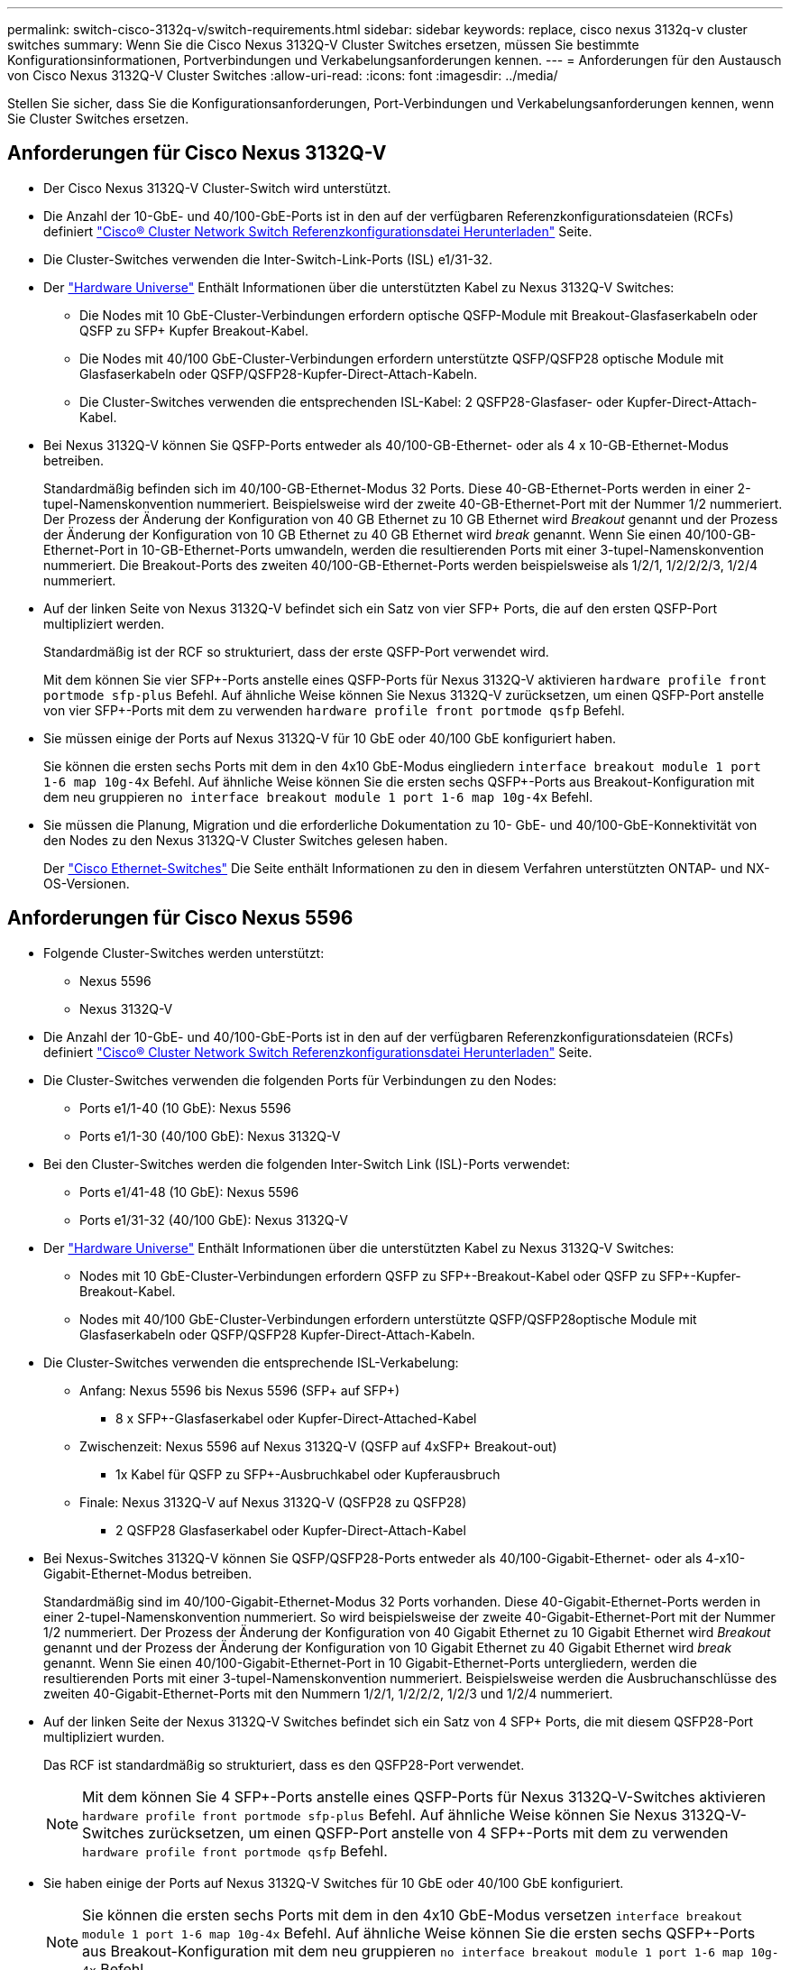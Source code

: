 ---
permalink: switch-cisco-3132q-v/switch-requirements.html 
sidebar: sidebar 
keywords: replace, cisco nexus 3132q-v cluster switches 
summary: Wenn Sie die Cisco Nexus 3132Q-V Cluster Switches ersetzen, müssen Sie bestimmte Konfigurationsinformationen, Portverbindungen und Verkabelungsanforderungen kennen. 
---
= Anforderungen für den Austausch von Cisco Nexus 3132Q-V Cluster Switches
:allow-uri-read: 
:icons: font
:imagesdir: ../media/


[role="lead"]
Stellen Sie sicher, dass Sie die Konfigurationsanforderungen, Port-Verbindungen und Verkabelungsanforderungen kennen, wenn Sie Cluster Switches ersetzen.



== Anforderungen für Cisco Nexus 3132Q-V

* Der Cisco Nexus 3132Q-V Cluster-Switch wird unterstützt.
* Die Anzahl der 10-GbE- und 40/100-GbE-Ports ist in den auf der verfügbaren Referenzkonfigurationsdateien (RCFs) definiert link:https://mysupport.netapp.com/NOW/download/software/sanswitch/fcp/Cisco/netapp_cnmn/download.shtml["Cisco® Cluster Network Switch Referenzkonfigurationsdatei Herunterladen"^] Seite.
* Die Cluster-Switches verwenden die Inter-Switch-Link-Ports (ISL) e1/31-32.
* Der link:https://hwu.netapp.com["Hardware Universe"^] Enthält Informationen über die unterstützten Kabel zu Nexus 3132Q-V Switches:
+
** Die Nodes mit 10 GbE-Cluster-Verbindungen erfordern optische QSFP-Module mit Breakout-Glasfaserkabeln oder QSFP zu SFP+ Kupfer Breakout-Kabel.
** Die Nodes mit 40/100 GbE-Cluster-Verbindungen erfordern unterstützte QSFP/QSFP28 optische Module mit Glasfaserkabeln oder QSFP/QSFP28-Kupfer-Direct-Attach-Kabeln.
** Die Cluster-Switches verwenden die entsprechenden ISL-Kabel: 2 QSFP28-Glasfaser- oder Kupfer-Direct-Attach-Kabel.


* Bei Nexus 3132Q-V können Sie QSFP-Ports entweder als 40/100-GB-Ethernet- oder als 4 x 10-GB-Ethernet-Modus betreiben.
+
Standardmäßig befinden sich im 40/100-GB-Ethernet-Modus 32 Ports. Diese 40-GB-Ethernet-Ports werden in einer 2-tupel-Namenskonvention nummeriert. Beispielsweise wird der zweite 40-GB-Ethernet-Port mit der Nummer 1/2 nummeriert. Der Prozess der Änderung der Konfiguration von 40 GB Ethernet zu 10 GB Ethernet wird _Breakout_ genannt und der Prozess der Änderung der Konfiguration von 10 GB Ethernet zu 40 GB Ethernet wird _break_ genannt. Wenn Sie einen 40/100-GB-Ethernet-Port in 10-GB-Ethernet-Ports umwandeln, werden die resultierenden Ports mit einer 3-tupel-Namenskonvention nummeriert. Die Breakout-Ports des zweiten 40/100-GB-Ethernet-Ports werden beispielsweise als 1/2/1, 1/2/2/2/3, 1/2/4 nummeriert.

* Auf der linken Seite von Nexus 3132Q-V befindet sich ein Satz von vier SFP+ Ports, die auf den ersten QSFP-Port multipliziert werden.
+
Standardmäßig ist der RCF so strukturiert, dass der erste QSFP-Port verwendet wird.

+
Mit dem können Sie vier SFP+-Ports anstelle eines QSFP-Ports für Nexus 3132Q-V aktivieren `hardware profile front portmode sfp-plus` Befehl. Auf ähnliche Weise können Sie Nexus 3132Q-V zurücksetzen, um einen QSFP-Port anstelle von vier SFP+-Ports mit dem zu verwenden `hardware profile front portmode qsfp` Befehl.

* Sie müssen einige der Ports auf Nexus 3132Q-V für 10 GbE oder 40/100 GbE konfiguriert haben.
+
Sie können die ersten sechs Ports mit dem in den 4x10 GbE-Modus eingliedern `interface breakout module 1 port 1-6 map 10g-4x` Befehl. Auf ähnliche Weise können Sie die ersten sechs QSFP+-Ports aus Breakout-Konfiguration mit dem neu gruppieren `no interface breakout module 1 port 1-6 map 10g-4x` Befehl.

* Sie müssen die Planung, Migration und die erforderliche Dokumentation zu 10- GbE- und 40/100-GbE-Konnektivität von den Nodes zu den Nexus 3132Q-V Cluster Switches gelesen haben.
+
Der link:http://mysupport.netapp.com/NOW/download/software/cm_switches/["Cisco Ethernet-Switches"^] Die Seite enthält Informationen zu den in diesem Verfahren unterstützten ONTAP- und NX-OS-Versionen.





== Anforderungen für Cisco Nexus 5596

* Folgende Cluster-Switches werden unterstützt:
+
** Nexus 5596
** Nexus 3132Q-V


* Die Anzahl der 10-GbE- und 40/100-GbE-Ports ist in den auf der verfügbaren Referenzkonfigurationsdateien (RCFs) definiert https://mysupport.netapp.com/NOW/download/software/sanswitch/fcp/Cisco/netapp_cnmn/download.shtml["Cisco® Cluster Network Switch Referenzkonfigurationsdatei Herunterladen"^] Seite.
* Die Cluster-Switches verwenden die folgenden Ports für Verbindungen zu den Nodes:
+
** Ports e1/1-40 (10 GbE): Nexus 5596
** Ports e1/1-30 (40/100 GbE): Nexus 3132Q-V


* Bei den Cluster-Switches werden die folgenden Inter-Switch Link (ISL)-Ports verwendet:
+
** Ports e1/41-48 (10 GbE): Nexus 5596
** Ports e1/31-32 (40/100 GbE): Nexus 3132Q-V


* Der link:https://hwu.netapp.com/["Hardware Universe"^] Enthält Informationen über die unterstützten Kabel zu Nexus 3132Q-V Switches:
+
** Nodes mit 10 GbE-Cluster-Verbindungen erfordern QSFP zu SFP+-Breakout-Kabel oder QSFP zu SFP+-Kupfer-Breakout-Kabel.
** Nodes mit 40/100 GbE-Cluster-Verbindungen erfordern unterstützte QSFP/QSFP28optische Module mit Glasfaserkabeln oder QSFP/QSFP28 Kupfer-Direct-Attach-Kabeln.


* Die Cluster-Switches verwenden die entsprechende ISL-Verkabelung:
+
** Anfang: Nexus 5596 bis Nexus 5596 (SFP+ auf SFP+)
+
*** 8 x SFP+-Glasfaserkabel oder Kupfer-Direct-Attached-Kabel


** Zwischenzeit: Nexus 5596 auf Nexus 3132Q-V (QSFP auf 4xSFP+ Breakout-out)
+
*** 1x Kabel für QSFP zu SFP+-Ausbruchkabel oder Kupferausbruch


** Finale: Nexus 3132Q-V auf Nexus 3132Q-V (QSFP28 zu QSFP28)
+
*** 2 QSFP28 Glasfaserkabel oder Kupfer-Direct-Attach-Kabel




* Bei Nexus-Switches 3132Q-V können Sie QSFP/QSFP28-Ports entweder als 40/100-Gigabit-Ethernet- oder als 4-x10-Gigabit-Ethernet-Modus betreiben.
+
Standardmäßig sind im 40/100-Gigabit-Ethernet-Modus 32 Ports vorhanden. Diese 40-Gigabit-Ethernet-Ports werden in einer 2-tupel-Namenskonvention nummeriert. So wird beispielsweise der zweite 40-Gigabit-Ethernet-Port mit der Nummer 1/2 nummeriert. Der Prozess der Änderung der Konfiguration von 40 Gigabit Ethernet zu 10 Gigabit Ethernet wird _Breakout_ genannt und der Prozess der Änderung der Konfiguration von 10 Gigabit Ethernet zu 40 Gigabit Ethernet wird _break_ genannt. Wenn Sie einen 40/100-Gigabit-Ethernet-Port in 10 Gigabit-Ethernet-Ports untergliedern, werden die resultierenden Ports mit einer 3-tupel-Namenskonvention nummeriert. Beispielsweise werden die Ausbruchanschlüsse des zweiten 40-Gigabit-Ethernet-Ports mit den Nummern 1/2/1, 1/2/2/2, 1/2/3 und 1/2/4 nummeriert.

* Auf der linken Seite der Nexus 3132Q-V Switches befindet sich ein Satz von 4 SFP+ Ports, die mit diesem QSFP28-Port multipliziert wurden.
+
Das RCF ist standardmäßig so strukturiert, dass es den QSFP28-Port verwendet.

+

NOTE: Mit dem können Sie 4 SFP+-Ports anstelle eines QSFP-Ports für Nexus 3132Q-V-Switches aktivieren `hardware profile front portmode sfp-plus` Befehl. Auf ähnliche Weise können Sie Nexus 3132Q-V-Switches zurücksetzen, um einen QSFP-Port anstelle von 4 SFP+-Ports mit dem zu verwenden `hardware profile front portmode qsfp` Befehl.

* Sie haben einige der Ports auf Nexus 3132Q-V Switches für 10 GbE oder 40/100 GbE konfiguriert.
+

NOTE: Sie können die ersten sechs Ports mit dem in den 4x10 GbE-Modus versetzen `interface breakout module 1 port 1-6 map 10g-4x` Befehl. Auf ähnliche Weise können Sie die ersten sechs QSFP+-Ports aus Breakout-Konfiguration mit dem neu gruppieren `no interface breakout module 1 port 1-6 map 10g-4x` Befehl.

* Sie haben die Planung, Migration und die erforderliche Dokumentation zu 10-GbE- und 40/100-GbE-Konnektivität von den Nodes zu den Nexus 3132Q-V Cluster Switches gelesen.
* Die in diesem Verfahren unterstützten ONTAP- und NX-OS-Versionen befinden sich auf dem link:http://support.netapp.com/NOW/download/software/cm_switches/["Cisco Ethernet-Switches"^] Seite.




== Anforderungen von NetApp CN1610

* Folgende Cluster-Switches werden unterstützt:
+
** NetApp CN1610
** Cisco Nexus 3132Q-V


* Die Cluster-Switches unterstützen die folgenden Node-Verbindungen:
+
** NetApp CN1610: 0/1 bis 0/12 (10 GbE)
** Cisco Nexus 3132Q-V: Ports e1/1-30 (40/100 GbE)


* Bei den Cluster-Switches werden die folgenden Inter-Switch-Link-Ports (ISL) verwendet:
+
** NetApp CN1610: 0/13 bis 0/16 (10 GbE)
** Cisco Nexus 3132Q-V: Ports e1/31-32 (40/100 GbE)


* Der link:https://hwu.netapp.com/["Hardware Universe"^] Enthält Informationen über die unterstützten Kabel zu Nexus 3132Q-V Switches:
+
** Nodes mit 10 GbE-Cluster-Verbindungen erfordern QSFP zu SFP+-Breakout-Kabel oder QSFP zu SFP+-Kupfer-Breakout-Kabel
** Nodes mit 40/100 GbE-Cluster-Verbindungen erfordern unterstützte QSFP/QSFP28 optische Module mit optischen Faserkabeln oder QSFP/QSFP28-Kupfer-Direct-Attach-Kabeln


* Die entsprechende ISL-Verkabelung lautet wie folgt:
+
** Anfang: Bei CN1610 bis CN1610 (SFP+ zu SFP+), vier SFP+-Glasfaserkabeln oder Direct-Attached-Kabeln für Kupfer
** Interim: Für CN1610 auf Nexus 3132Q-V (QSFP zu vier SFP+ Breakout), ein QSFP zu SFP+ Glasfaserkabel oder Kupferkabel
** Finale: Für Nexus 3132Q-V auf Nexus 3132Q-V (QSFP28 zu QSFP28), zwei QSFP28-Glasfaserkabel oder Kupfer-Direct-Attach-Kabel


* NetApp Twinax-Kabel sind nicht kompatibel mit Cisco Nexus 3132Q-V Switches.
+
Wenn bei Ihrer aktuellen CN1610-Konfiguration NetApp Twinax-Kabel für Cluster-Node-to-Switch-Verbindungen oder ISL-Verbindungen verwendet werden und Sie Twinax-Lösungen in Ihrer Umgebung verwenden möchten, müssen Sie Cisco Twinax-Kabel beschaffen. Alternativ können Sie für die ISL-Verbindungen und die Cluster-Node-to-Switch-Verbindungen Glasfaserkabel verwenden.

* Bei Nexus-Switches 3132Q-V können Sie QSFP/QSFP28-Ports entweder als 40/100-GB-Ethernet- oder als 4x 10-GB-Ethernet-Modi verwenden.
+
Standardmäßig befinden sich im 40/100-GB-Ethernet-Modus 32 Ports. Diese 40-GB-Ethernet-Ports werden in einer 2-tupel-Namenskonvention nummeriert. Beispielsweise wird der zweite 40-GB-Ethernet-Port mit der Nummer 1/2 nummeriert. Der Prozess der Änderung der Konfiguration von 40 GB Ethernet zu 10 GB Ethernet wird _Breakout_ genannt und der Prozess der Änderung der Konfiguration von 10 GB Ethernet zu 40 GB Ethernet wird _break_ genannt. Wenn Sie einen 40/100-GB-Ethernet-Port in 10-GB-Ethernet-Ports umwandeln, werden die resultierenden Ports mit einer 3-tupel-Namenskonvention nummeriert. Die Breakout-Ports des zweiten 40-GB-Ethernet-Ports werden beispielsweise als 1/2/1, 1/2/2/2, 1/3 und 1/2/4 nummeriert.

* Auf der linken Seite von Nexus 3132Q-V Switches befindet sich ein Satz von vier SFP+ Ports, die auf den ersten QSFP-Port multipliziert werden.
+
Standardmäßig ist die Referenzkonfigurationsdatei (RCF) so strukturiert, dass der erste QSFP-Port verwendet wird.

+
Mit dem können Sie vier SFP+-Ports anstelle eines QSFP-Ports für Nexus 3132Q-V-Switches aktivieren `hardware profile front portmode sfp-plus` Befehl. Auf ähnliche Weise können Sie Nexus 3132Q-V-Switches zurücksetzen, um einen QSFP-Port anstelle von vier SFP+-Ports mit dem zu verwenden `hardware profile front portmode qsfp` Befehl.

+

NOTE: Wenn Sie die ersten vier SFP+-Ports verwenden, wird der erste 40-GbE-QSFP-Port deaktiviert.

* Sie müssen einige der Ports auf Nexus 3132Q-V Switches für 10 GbE oder 40/100 GbE konfiguriert haben.
+
Die ersten sechs Ports können mit dem in den 4-mal 10-GbE-Modus versetzt werden `interface breakout module 1 port 1-6 map 10g-4x` Befehl. Auf ähnliche Weise können Sie die ersten sechs QSFP+-Ports aus _Breakout_-Konfiguration mit dem neu gruppieren `no interface breakout module 1 port 1-6 map 10g-4x` Befehl.

* Sie müssen die Planung, Migration und die erforderliche Dokumentation zu 10- GbE- und 40/100-GbE-Konnektivität von den Nodes zu den Nexus 3132Q-V Cluster Switches gelesen haben.
* Die in diesem Verfahren unterstützten ONTAP- und NX-OS-Versionen finden Sie auf der link:http://support.netapp.com/NOW/download/software/cm_switches/["Cisco Ethernet-Switches"^] Seite.
* Die in diesem Verfahren unterstützten ONTAP- und FASTPATH-Versionen werden auf der aufgeführt link:http://support.netapp.com/NOW/download/software/cm_switches_ntap/["NetApp CN1601 und CN1610 Switches"^] Seite.

